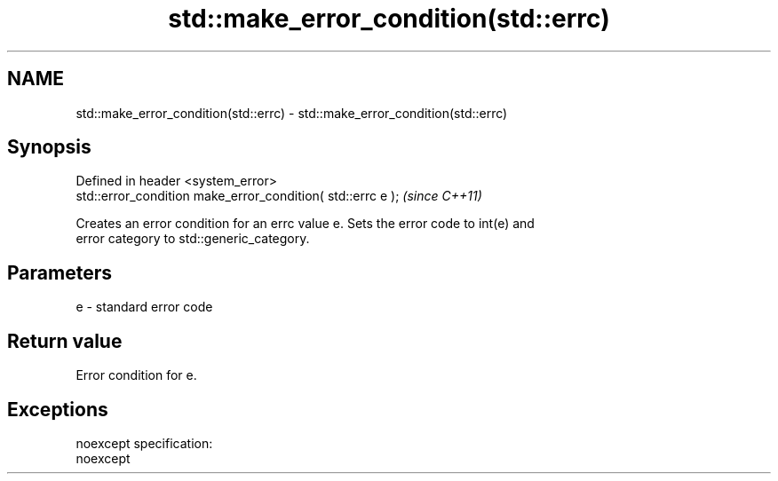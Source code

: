 .TH std::make_error_condition(std::errc) 3 "Nov 25 2015" "2.0 | http://cppreference.com" "C++ Standard Libary"
.SH NAME
std::make_error_condition(std::errc) \- std::make_error_condition(std::errc)

.SH Synopsis
   Defined in header <system_error>
   std::error_condition make_error_condition( std::errc e );  \fI(since C++11)\fP

   Creates an error condition for an errc value e. Sets the error code to int(e) and
   error category to std::generic_category.

.SH Parameters

   e - standard error code

.SH Return value

   Error condition for e.

.SH Exceptions

   noexcept specification:  
   noexcept
     
